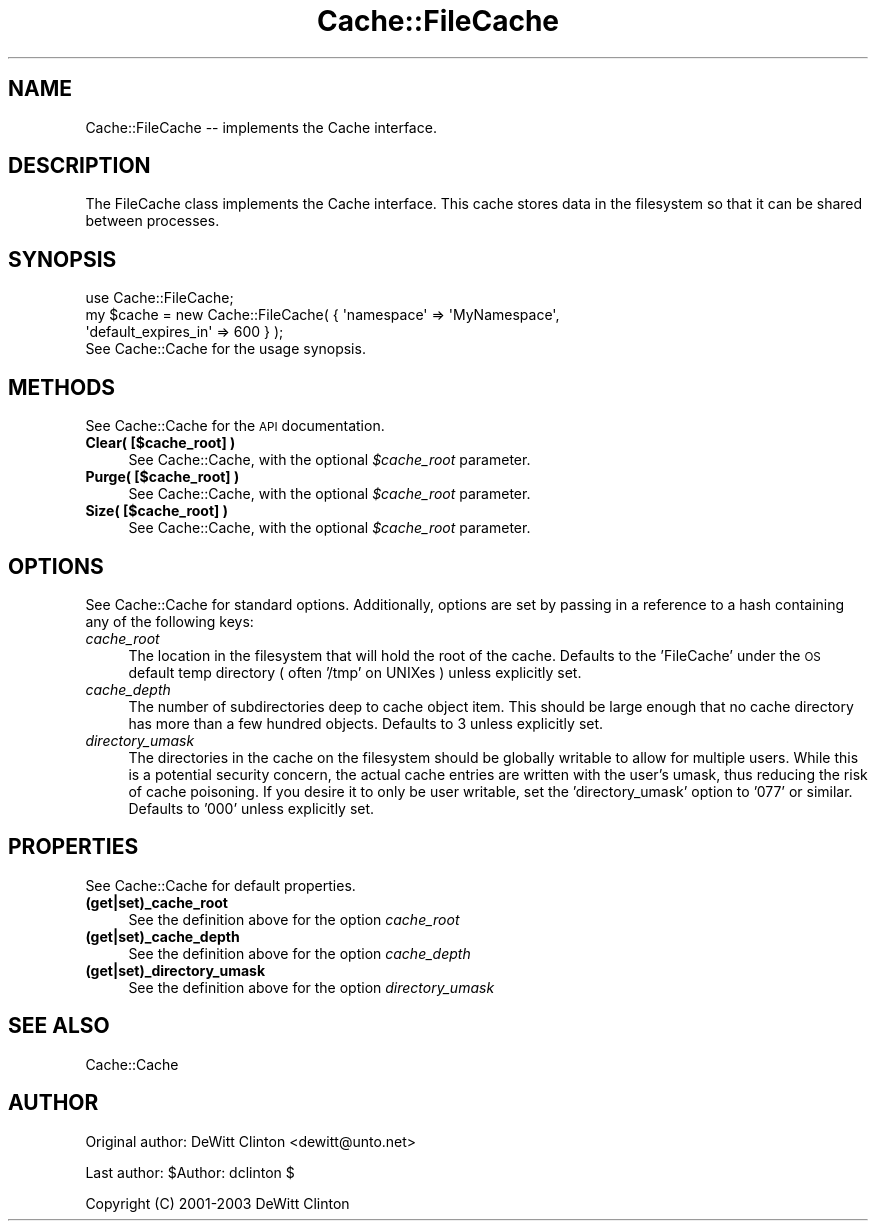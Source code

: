.\" Automatically generated by Pod::Man 2.25 (Pod::Simple 3.20)
.\"
.\" Standard preamble:
.\" ========================================================================
.de Sp \" Vertical space (when we can't use .PP)
.if t .sp .5v
.if n .sp
..
.de Vb \" Begin verbatim text
.ft CW
.nf
.ne \\$1
..
.de Ve \" End verbatim text
.ft R
.fi
..
.\" Set up some character translations and predefined strings.  \*(-- will
.\" give an unbreakable dash, \*(PI will give pi, \*(L" will give a left
.\" double quote, and \*(R" will give a right double quote.  \*(C+ will
.\" give a nicer C++.  Capital omega is used to do unbreakable dashes and
.\" therefore won't be available.  \*(C` and \*(C' expand to `' in nroff,
.\" nothing in troff, for use with C<>.
.tr \(*W-
.ds C+ C\v'-.1v'\h'-1p'\s-2+\h'-1p'+\s0\v'.1v'\h'-1p'
.ie n \{\
.    ds -- \(*W-
.    ds PI pi
.    if (\n(.H=4u)&(1m=24u) .ds -- \(*W\h'-12u'\(*W\h'-12u'-\" diablo 10 pitch
.    if (\n(.H=4u)&(1m=20u) .ds -- \(*W\h'-12u'\(*W\h'-8u'-\"  diablo 12 pitch
.    ds L" ""
.    ds R" ""
.    ds C` ""
.    ds C' ""
'br\}
.el\{\
.    ds -- \|\(em\|
.    ds PI \(*p
.    ds L" ``
.    ds R" ''
'br\}
.\"
.\" Escape single quotes in literal strings from groff's Unicode transform.
.ie \n(.g .ds Aq \(aq
.el       .ds Aq '
.\"
.\" If the F register is turned on, we'll generate index entries on stderr for
.\" titles (.TH), headers (.SH), subsections (.SS), items (.Ip), and index
.\" entries marked with X<> in POD.  Of course, you'll have to process the
.\" output yourself in some meaningful fashion.
.ie \nF \{\
.    de IX
.    tm Index:\\$1\t\\n%\t"\\$2"
..
.    nr % 0
.    rr F
.\}
.el \{\
.    de IX
..
.\}
.\"
.\" Accent mark definitions (@(#)ms.acc 1.5 88/02/08 SMI; from UCB 4.2).
.\" Fear.  Run.  Save yourself.  No user-serviceable parts.
.    \" fudge factors for nroff and troff
.if n \{\
.    ds #H 0
.    ds #V .8m
.    ds #F .3m
.    ds #[ \f1
.    ds #] \fP
.\}
.if t \{\
.    ds #H ((1u-(\\\\n(.fu%2u))*.13m)
.    ds #V .6m
.    ds #F 0
.    ds #[ \&
.    ds #] \&
.\}
.    \" simple accents for nroff and troff
.if n \{\
.    ds ' \&
.    ds ` \&
.    ds ^ \&
.    ds , \&
.    ds ~ ~
.    ds /
.\}
.if t \{\
.    ds ' \\k:\h'-(\\n(.wu*8/10-\*(#H)'\'\h"|\\n:u"
.    ds ` \\k:\h'-(\\n(.wu*8/10-\*(#H)'\`\h'|\\n:u'
.    ds ^ \\k:\h'-(\\n(.wu*10/11-\*(#H)'^\h'|\\n:u'
.    ds , \\k:\h'-(\\n(.wu*8/10)',\h'|\\n:u'
.    ds ~ \\k:\h'-(\\n(.wu-\*(#H-.1m)'~\h'|\\n:u'
.    ds / \\k:\h'-(\\n(.wu*8/10-\*(#H)'\z\(sl\h'|\\n:u'
.\}
.    \" troff and (daisy-wheel) nroff accents
.ds : \\k:\h'-(\\n(.wu*8/10-\*(#H+.1m+\*(#F)'\v'-\*(#V'\z.\h'.2m+\*(#F'.\h'|\\n:u'\v'\*(#V'
.ds 8 \h'\*(#H'\(*b\h'-\*(#H'
.ds o \\k:\h'-(\\n(.wu+\w'\(de'u-\*(#H)/2u'\v'-.3n'\*(#[\z\(de\v'.3n'\h'|\\n:u'\*(#]
.ds d- \h'\*(#H'\(pd\h'-\w'~'u'\v'-.25m'\f2\(hy\fP\v'.25m'\h'-\*(#H'
.ds D- D\\k:\h'-\w'D'u'\v'-.11m'\z\(hy\v'.11m'\h'|\\n:u'
.ds th \*(#[\v'.3m'\s+1I\s-1\v'-.3m'\h'-(\w'I'u*2/3)'\s-1o\s+1\*(#]
.ds Th \*(#[\s+2I\s-2\h'-\w'I'u*3/5'\v'-.3m'o\v'.3m'\*(#]
.ds ae a\h'-(\w'a'u*4/10)'e
.ds Ae A\h'-(\w'A'u*4/10)'E
.    \" corrections for vroff
.if v .ds ~ \\k:\h'-(\\n(.wu*9/10-\*(#H)'\s-2\u~\d\s+2\h'|\\n:u'
.if v .ds ^ \\k:\h'-(\\n(.wu*10/11-\*(#H)'\v'-.4m'^\v'.4m'\h'|\\n:u'
.    \" for low resolution devices (crt and lpr)
.if \n(.H>23 .if \n(.V>19 \
\{\
.    ds : e
.    ds 8 ss
.    ds o a
.    ds d- d\h'-1'\(ga
.    ds D- D\h'-1'\(hy
.    ds th \o'bp'
.    ds Th \o'LP'
.    ds ae ae
.    ds Ae AE
.\}
.rm #[ #] #H #V #F C
.\" ========================================================================
.\"
.IX Title "Cache::FileCache 3"
.TH Cache::FileCache 3 "2009-03-01" "perl v5.16.3" "User Contributed Perl Documentation"
.\" For nroff, turn off justification.  Always turn off hyphenation; it makes
.\" way too many mistakes in technical documents.
.if n .ad l
.nh
.SH "NAME"
Cache::FileCache \-\- implements the Cache interface.
.SH "DESCRIPTION"
.IX Header "DESCRIPTION"
The FileCache class implements the Cache interface.  This cache stores
data in the filesystem so that it can be shared between processes.
.SH "SYNOPSIS"
.IX Header "SYNOPSIS"
.Vb 1
\&  use Cache::FileCache;
\&
\&  my $cache = new Cache::FileCache( { \*(Aqnamespace\*(Aq => \*(AqMyNamespace\*(Aq,
\&                                      \*(Aqdefault_expires_in\*(Aq => 600 } );
\&
\&  See Cache::Cache for the usage synopsis.
.Ve
.SH "METHODS"
.IX Header "METHODS"
See Cache::Cache for the \s-1API\s0 documentation.
.IP "\fBClear( [$cache_root] )\fR" 4
.IX Item "Clear( [$cache_root] )"
See Cache::Cache, with the optional \fI\f(CI$cache_root\fI\fR parameter.
.IP "\fBPurge( [$cache_root] )\fR" 4
.IX Item "Purge( [$cache_root] )"
See Cache::Cache, with the optional \fI\f(CI$cache_root\fI\fR parameter.
.IP "\fBSize( [$cache_root] )\fR" 4
.IX Item "Size( [$cache_root] )"
See Cache::Cache, with the optional \fI\f(CI$cache_root\fI\fR parameter.
.SH "OPTIONS"
.IX Header "OPTIONS"
See Cache::Cache for standard options.  Additionally, options are set
by passing in a reference to a hash containing any of the following
keys:
.IP "\fIcache_root\fR" 4
.IX Item "cache_root"
The location in the filesystem that will hold the root of the cache.
Defaults to the 'FileCache' under the \s-1OS\s0 default temp directory (
often '/tmp' on UNIXes ) unless explicitly set.
.IP "\fIcache_depth\fR" 4
.IX Item "cache_depth"
The number of subdirectories deep to cache object item.  This should
be large enough that no cache directory has more than a few hundred
objects.  Defaults to 3 unless explicitly set.
.IP "\fIdirectory_umask\fR" 4
.IX Item "directory_umask"
The directories in the cache on the filesystem should be globally
writable to allow for multiple users.  While this is a potential
security concern, the actual cache entries are written with the user's
umask, thus reducing the risk of cache poisoning.  If you desire it to
only be user writable, set the 'directory_umask' option to '077' or
similar.  Defaults to '000' unless explicitly set.
.SH "PROPERTIES"
.IX Header "PROPERTIES"
See Cache::Cache for default properties.
.IP "\fB(get|set)_cache_root\fR" 4
.IX Item "(get|set)_cache_root"
See the definition above for the option \fIcache_root\fR
.IP "\fB(get|set)_cache_depth\fR" 4
.IX Item "(get|set)_cache_depth"
See the definition above for the option \fIcache_depth\fR
.IP "\fB(get|set)_directory_umask\fR" 4
.IX Item "(get|set)_directory_umask"
See the definition above for the option \fIdirectory_umask\fR
.SH "SEE ALSO"
.IX Header "SEE ALSO"
Cache::Cache
.SH "AUTHOR"
.IX Header "AUTHOR"
Original author: DeWitt Clinton <dewitt@unto.net>
.PP
Last author:     \f(CW$Author:\fR dclinton $
.PP
Copyright (C) 2001\-2003 DeWitt Clinton
